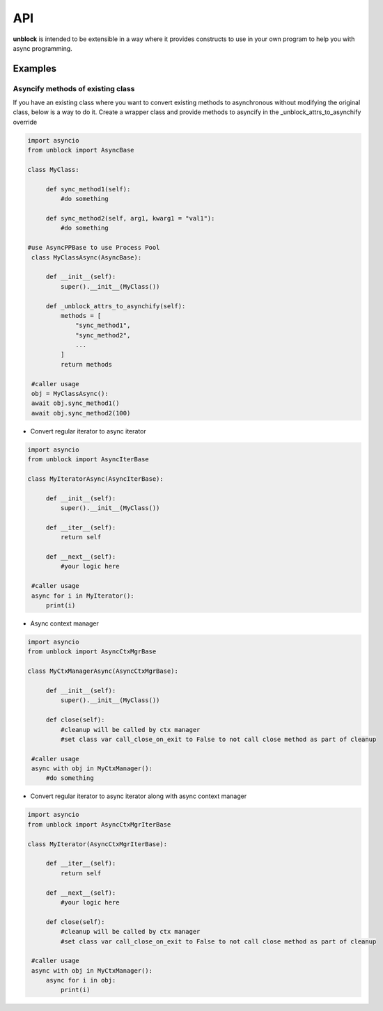 ======
API
======

**unblock** is intended to be extensible in a way where it provides constructs to use in your own program to help you with async programming.

Examples
---------


Asyncify methods of existing class
^^^^^^^^^^^^^^^^^^^^^^^^^^^^^^^^^^^

If you have an existing class where you want to convert existing methods to asynchronous without modifying the original class, below is a way to do it. Create a wrapper class and provide methods to asyncify in the _unblock_attrs_to_asynchify override

.. code-block:: python

   import asyncio
   from unblock import AsyncBase
    
   class MyClass:

        def sync_method1(self):
            #do something

        def sync_method2(self, arg1, kwarg1 = "val1"):
            #do something

   #use AsyncPPBase to use Process Pool
    class MyClassAsync(AsyncBase):

        def __init__(self):
            super().__init__(MyClass())

        def _unblock_attrs_to_asynchify(self):
            methods = [
                "sync_method1",
                "sync_method2",
                ...
            ]
            return methods

    #caller usage
    obj = MyClassAsync():
    await obj.sync_method1()
    await obj.sync_method2(100)


*   Convert regular iterator to async iterator

.. code-block:: python

   import asyncio
   from unblock import AsyncIterBase
    
   class MyIteratorAsync(AsyncIterBase):

        def __init__(self):
            super().__init__(MyClass())
    
        def __iter__(self):
            return self

        def __next__(self):
            #your logic here

    #caller usage
    async for i in MyIterator():
        print(i)


*   Async context manager

.. code-block:: python

   import asyncio
   from unblock import AsyncCtxMgrBase
    
   class MyCtxManagerAsync(AsyncCtxMgrBase):

        def __init__(self):
            super().__init__(MyClass())
    
        def close(self):
            #cleanup will be called by ctx manager
            #set class var call_close_on_exit to False to not call close method as part of cleanup

    #caller usage
    async with obj in MyCtxManager():
        #do something


*   Convert regular iterator to async iterator along with async context manager

.. code-block:: python

   import asyncio
   from unblock import AsyncCtxMgrIterBase
    
   class MyIterator(AsyncCtxMgrIterBase):
    
        def __iter__(self):
            return self

        def __next__(self):
            #your logic here

        def close(self):
            #cleanup will be called by ctx manager
            #set class var call_close_on_exit to False to not call close method as part of cleanup

    #caller usage
    async with obj in MyCtxManager():
        async for i in obj:
            print(i)

